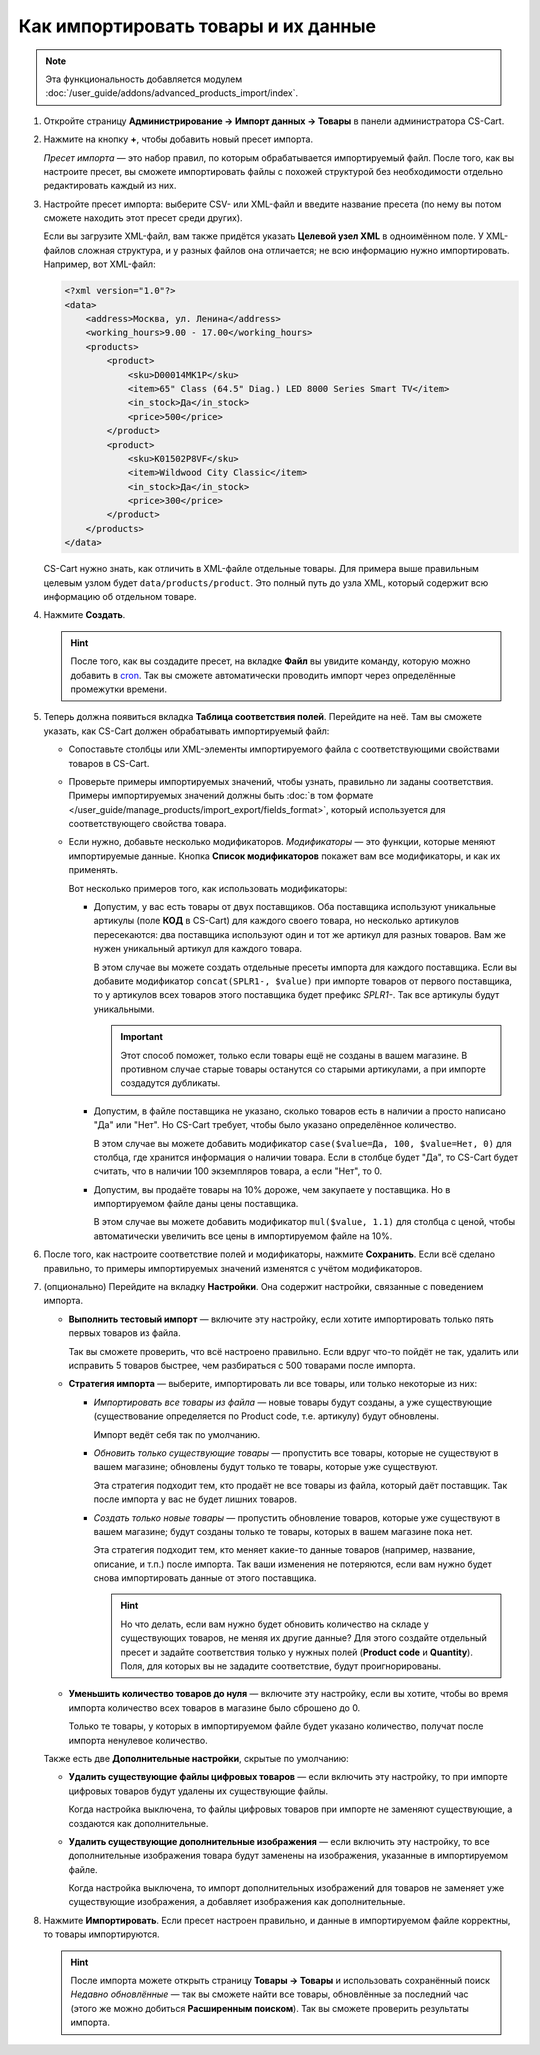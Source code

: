 ************************************
Как импортировать товары и их данные
************************************

.. note::

    Эта функциональность добавляется модулем :doc:`/user_guide/addons/advanced_products_import/index`.

#. Откройте страницу **Администрирование → Импорт данных → Товары** в панели администратора CS-Cart.

#. Нажмите на кнопку **+**, чтобы добавить новый пресет импорта.

   .. fancybox:: img/advanced_import_add_preset.png
       :alt: Расширенный импорт товаров в CS-Cart. 

   *Пресет импорта* — это набор правил, по которым обрабатывается импортируемый файл. После того, как вы настроите пресет, вы сможете импортировать файлы с похожей структурой без необходимости отдельно редактировать каждый из них.

#. Настройте пресет импорта: выберите CSV- или XML-файл и введите название пресета (по нему вы потом сможете находить этот пресет среди других).

   Если вы загрузите XML-файл, вам также придётся указать **Целевой узел XML** в одноимённом поле. У XML-файлов сложная структура, и у разных файлов она отличается; не всю информацию нужно импортировать. Например, вот XML-файл:

   .. code-block:: xml

       <?xml version="1.0"?>
       <data>
           <address>Москва, ул. Ленина</address>
           <working_hours>9.00 - 17.00</working_hours>
           <products>
               <product>
                   <sku>D00014MK1P</sku>
                   <item>65" Class (64.5" Diag.) LED 8000 Series Smart TV</item>
                   <in_stock>Да</in_stock>
                   <price>500</price>
               </product>
               <product>
                   <sku>K01502P8VF</sku>
                   <item>Wildwood City Classic</item>
                   <in_stock>Да</in_stock>
                   <price>300</price>
               </product>
           </products>
       </data>

   CS-Cart нужно знать, как отличить в XML-файле отдельные товары. Для примера выше правильным целевым узлом будет ``data/products/product``. Это полный путь до узла XML, который содержит всю информацию об отдельном товаре.

#. Нажмите **Создать**. 

   .. hint::

       После того, как вы создадите пресет, на вкладке **Файл** вы увидите команду, которую можно добавить в `cron <https://ru.wikipedia.org/wiki/Cron>`_. Так вы сможете автоматически проводить импорт через определённые промежутки времени.

   .. fancybox:: img/advanced_import_file_settings.png
       :alt: Добавление пресета для импорта товаров в CS-Cart.

#. Теперь должна появиться вкладка **Таблица соответствия полей**. Перейдите на неё. Там вы сможете указать, как CS-Cart должен обрабатывать импортируемый файл:

   * Сопоставьте столбцы или XML-элементы импортируемого файла с соответствующими свойствами товаров в CS-Cart.

   * Проверьте примеры импортируемых значений, чтобы узнать, правильно ли заданы соответствия. Примеры импортируемых значений должны быть :doc:`в том формате </user_guide/manage_products/import_export/fields_format>`, который используется для соответствующего свойства товара.

   * Если нужно, добавьте несколько модификаторов. *Модификаторы* — это функции, которые меняют импортируемые данные. Кнопка **Список модификаторов** покажет вам все модификаторы, и как их применять.

     .. fancybox:: img/advanced_import_field_mapping.png
         :alt: Сопоставление свойств товаров с импортируемым файлом.

     Вот несколько примеров того, как использовать модификаторы:

     * Допустим, у вас есть товары от двух поставщиков. Оба поставщика используют уникальные артикулы (поле **КОД** в CS-Cart) для каждого своего товара, но несколько артикулов пересекаются: два поставщика используют один и тот же артикул для разных товаров. Вам же нужен уникальный артикул для каждого товара.

       В этом случае вы можете создать отдельные пресеты импорта для каждого поставщика. Если вы добавите модификатор ``concat(SPLR1-, $value)`` при импорте товаров от первого поставщика, то у артикулов всех товаров этого поставщика будет префикс *SPLR1-*. Так все артикулы будут уникальными.

       .. important::

           Этот способ поможет, только если товары ещё не созданы в вашем магазине. В противном случае старые товары останутся со старыми артикулами, а при импорте создадутся дубликаты.

     * Допустим, в файле поставщика не указано, сколько товаров есть в наличии а просто написано "Да" или "Нет". Но CS-Cart требует, чтобы было указано определённое количество.

       В этом случае вы можете добавить модификатор ``case($value=Да, 100, $value=Нет, 0)`` для столбца, где хранится информация о наличии товара. Если в столбце будет "Да", то CS-Сart будет считать, что в наличии 100 экземпляров товара, а если "Нет", то 0.

     * Допустим, вы продаёте товары на 10% дороже, чем закупаете у поставщика. Но в импортируемом файле даны цены поставщика.

       В этом случае вы можете добавить модификатор ``mul($value, 1.1)`` для столбца с ценой, чтобы автоматически увеличить все цены в импортируемом файле на 10%.

#. После того, как настроите соответствие полей и модификаторы, нажмите **Сохранить**. Если всё сделано правильно, то примеры импортируемых значений изменятся с учётом модификаторов.

#. (опционально) Перейдите на вкладку **Настройки**. Она содержит настройки, связанные с поведением импорта.

   * **Выполнить тестовый импорт** — включите эту настройку, если хотите импортировать только пять первых товаров из файла.

     Так вы сможете проверить, что всё настроено правильно. Если вдруг что-то пойдёт не так, удалить или исправить 5 товаров быстрее, чем разбираться с 500 товарами после импорта.

   * **Стратегия импорта** — выберите, импортировать ли все товары, или только некоторые из них:

     * *Импортировать все товары из файла* — новые товары будут созданы, а уже существующие (существование определяется по Product code, т.е. артикулу) будут обновлены.

       Импорт ведёт себя так по умолчанию.

     * *Обновить только существующие товары* — пропустить все товары, которые не существуют в вашем магазине; обновлены будут только те товары, которые уже существуют.

       Эта стратегия подходит тем, кто продаёт не все товары из файла, который даёт поставщик. Так после импорта у вас не будет лишних товаров.

     * *Создать только новые товары* — пропустить обновление товаров, которые уже существуют в вашем магазине; будут созданы только те товары, которых в вашем магазине пока нет.

       Эта стратегия подходит тем, кто меняет какие-то данные товаров (например, название, описание, и т.п.) после импорта. Так ваши изменения не потеряются, если вам нужно будет снова импортировать данные от этого поставщика.

       .. hint::

           Но что делать, если вам нужно будет обновить количество на складе у существующих товаров, не меняя их другие данные? Для этого создайте отдельный пресет и задайте соответствия только у нужных полей (**Product code** и **Quantity**). Поля, для которых вы не зададите соответствие, будут проигнорированы.

   * **Уменьшить количество товаров до нуля** — включите эту настройку, если вы хотите, чтобы во время импорта количество всех товаров в магазине было сброшено до 0.

     Только те товары, у которых в импортируемом файле будет указано количество, получат после импорта ненулевое количество.

   .. fancybox:: img/advanced_import_additional_settings.png
       :alt: Дополнительные настройки импорта товаров в CS-Cart.

   Также есть две **Дополнительные настройки**, скрытые по умолчанию:

   * **Удалить существующие файлы цифровых товаров** — если включить эту настройку, то при импорте цифровых товаров будут удалены их существующие файлы.

     Когда настройка выключена, то файлы цифровых товаров при импорте не заменяют существующие, а создаются как дополнительные. 

   * **Удалить существующие дополнительные изображения** — если включить эту настройку, то все дополнительные изображения товара будут заменены на изображения, указанные в импортируемом файле.

     Когда настройка выключена, то импорт дополнительных изображений для товаров не заменяет уже существующие изображения, а добавляет изображения как дополнительные.

#. Нажмите **Импортировать**. Если пресет настроен правильно, и данные в импортируемом файле корректны, то товары импортируются.

   .. hint::

       После импорта можете открыть страницу **Товары → Товары** и использовать сохранённый поиск *Недавно обновлённые* — так вы сможете найти все товары, обновлённые за последний час (этого же можно добиться **Расширенным поиском**). Так вы сможете проверить результаты импорта.
